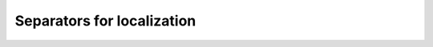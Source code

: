 .. _sec-usecases-setinv-localization:

***************************
Separators for localization
***************************

